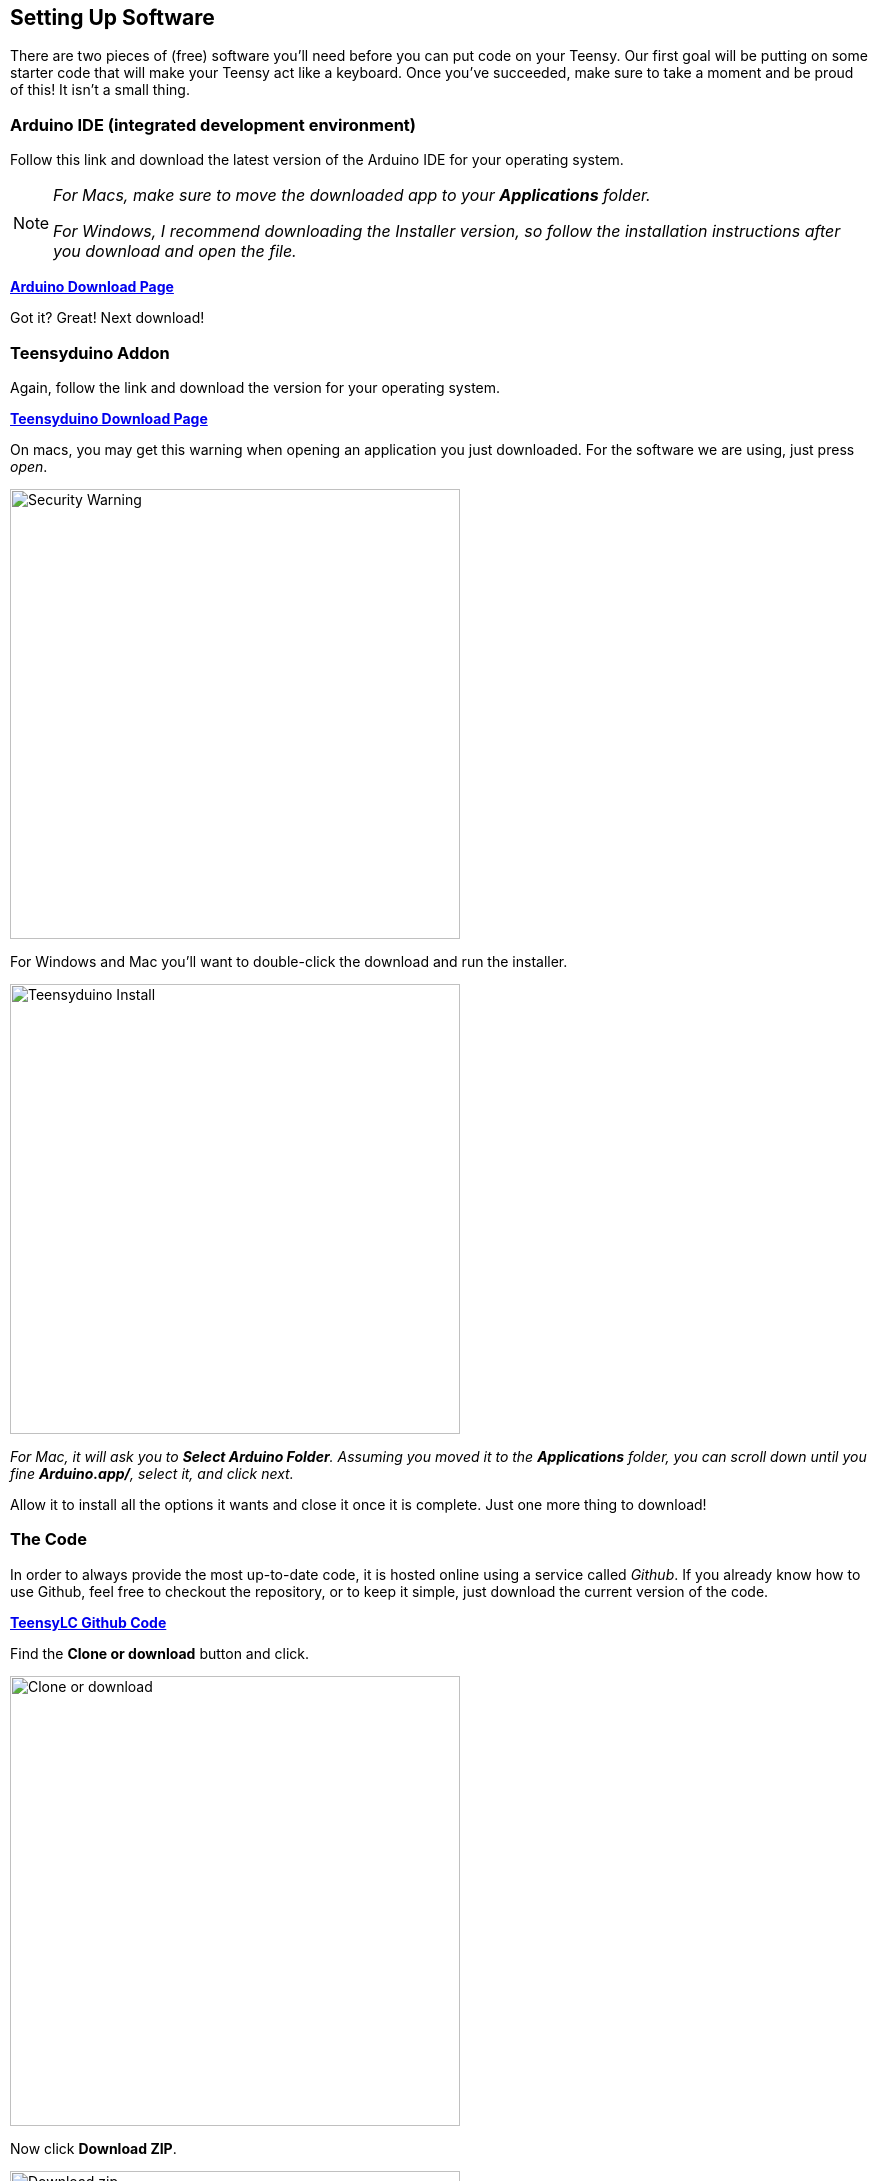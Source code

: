 == Setting Up Software
// Basedir assets & images.
:imagesdir: ../assets/images
// Localdir assets & images.
//:imagesdir: assets/images
//:homepage: https://jerrytron.com

There are two pieces of (free) software you'll need before you can put code on your Teensy. Our first goal will be putting on some starter code that will make your Teensy act like a keyboard. Once you've succeeded, make sure to take a moment and be proud of this! It isn't a small thing.

=== Arduino IDE (integrated development environment)
Follow this link and download the latest version of the Arduino IDE for your operating system.

[NOTE]
====
_For Macs, make sure to move the downloaded app to your **Applications** folder._

_For Windows, I recommend downloading the Installer version, so follow the installation instructions after you download and open the file._
====

https://www.arduino.cc/en/Main/Software[**Arduino Download Page**]

Got it? Great! Next download!

=== Teensyduino Addon
Again, follow the link and download the version for your operating system.

https://www.pjrc.com/teensy/td_download.html[**Teensyduino Download Page**]

On macs, you may get this warning when opening an application you just downloaded. For the software we are using, just press _open_.

image::teensyduino-warning.png[Security Warning, 450, align="center"]

For Windows and Mac you'll want to double-click the download and run the installer.

image::teensyduino-install.png[Teensyduino Install, 450, align="center"]

_For Mac, it will ask you to **Select Arduino Folder**. Assuming you moved it to the **Applications** folder, you can scroll down until you fine **Arduino.app/**, select it, and click next._

Allow it to install all the options it wants and close it once it is complete. Just one more thing to download!

=== The Code
In order to always provide the most up-to-date code, it is hosted online using a service called _Github_. If you already know how to use Github, feel free to checkout the repository, or to keep it simple, just download the current version of the code.

link:https://github.com/jerrytron/alt-ctrl-hid-teensy[**TeensyLC Github Code**]

Find the *Clone or download* button and click.

image:github-clone-or-download.png[Clone or download, 450]

Now click *Download ZIP*.

image:github-download-zip.png[Download zip, 450]

Find wherever it downloads and unzip the file. It should create a folder called _alt-ctrl-hid-teensy-master_. If you are using the *Teensy LC* board then open the _starter-keyboard-teensylc_ folder. If *Teensy 3.x* then open _starter-keyboard-teensy3x_.

You should see a file named the same as the folder, but with a _.ino_ extension. You **must** leave that file in the folder. Arduino requires that the code files (they call them sketches) are always named the same as the folder it in inside.

Nervous yet? Time to fire things up!

[[uploading-the-code]]
=== Uploading the Code

. Hopefully you still have the _starter-keyboard-teensylc.ino_ file visible. If not, find it again.
. Oh, don't worry about the code for now. You don't even need to think about changing the code, not until after we have some buttons working!
. Double-click the file. That should trigger the Arduino software to open (if it warns you about it being an application downloaded from the internet, just click _open_).
. Find your Teensy and a micro-USB cable.
. Plus the small end of the cable into the Teensy, the large end into your computer.
. With the Arduino IDE in focus, and the _start-keyboard-teensylc.ino_ file open, you are ready to select the appropriate settings to write the code.
. Click the Tools menu, then hover over Boards, and select **Teensy LC**. This should stay the default from now on, but if you are ever having problems, it is worth double checking.
. Click the Tools menu, then hover over USB Type, and select Serial + Keyboard + Mouse + Joystick. This should encompass all of the types of controls we will be emulating over the semesters. Again, this should stay default, but if you have problems, double check the setting.
. Do you see the check mark in the upper left? And the arrow next to it? If you click the check mark it will try to _compile_ the code and let you know if it is valid. If it isn't, it'll spit out some error messages. Clicking the arrow compiles and then tries to put the code on the Teensy.
. Let's start with just verifying the code compiles. Click the check mark! It should be since I already wrote and tested it! Watch the console (the bottom black space), and if all goes well you shouldn't get any errors.
. If you **do** get errors, make sure you set the board type properly (step 6) and the USB type properly (step 7).
. Compiled ok (you think)? Let's try to write the code to the Teensy! It's time to click the **arrow** in the upper-left next to the check mark.
. If it seems to wait and then prints an error in the console like, _"Teensy did not respond to a USB-based request to automatically reboot. Please press the PROGRAM MODE BUTTON on your Teensy to upload your sketch."_, try pressing the tiny white button on your Teensy, and click the arrow button again.
. If it still doesn't work, make sure the USB cable is properly connected from the computer to the Teensy.
. Still nothing? Try another cable! They are made cheaply and I've lost a lot of time on bad cables in the past!
. When it _does_ upload to the Teensy, another small application called _Teensy_ might pop open for a moment, or stay open. Don't worry about this little helper, it is your friend. You can safely close it at any time if you aren't using the Arduino IDE.
. If successful, it should say _Done Uploading._ on the greenish bar above the console (the bottom dark space with text).

Did it work?!? Holy crap! This is huge! Seriously, if you haven't done much or anything with electronics, getting your environment properly set up to code tiny computers is a big deal! Be proud of yourself because you now have a tiny HID emulator pretending to be a keyboard!
